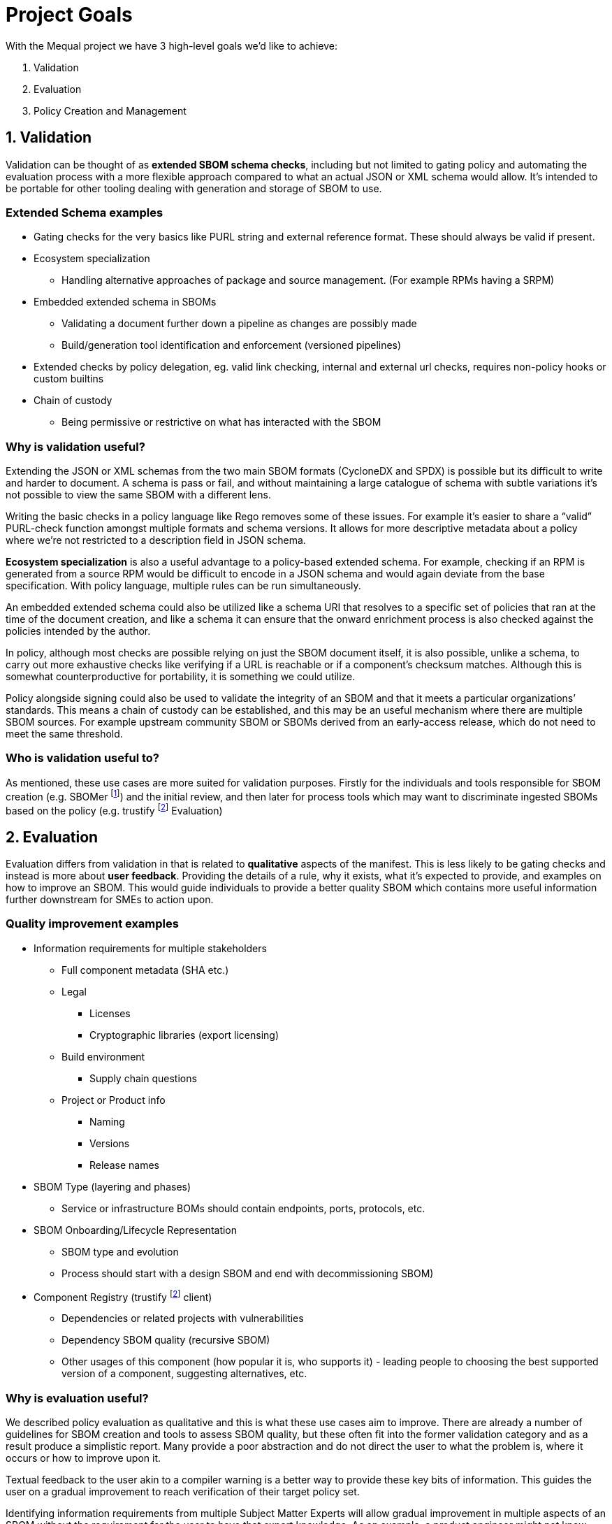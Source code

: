 //Refs
:fn-sbomer-ref: footnote:sbomer[https://github.com/project-ncl/sbomer[SBOMer]]
:fn-trustify-ref: footnote:trustify[https://github.com/trustification/trustify[trustify]]

= Project Goals

With the Mequal project we have 3 high-level goals we’d like to achieve:

. Validation
. Evaluation
. Policy Creation and Management


== 1. Validation

Validation can be thought of as *extended SBOM schema checks*, including but not limited to gating policy and automating the evaluation process with a more flexible approach compared to what an actual JSON or XML schema would allow. It’s intended to be portable for other tooling dealing with generation and storage of SBOM to use.

=== Extended Schema examples
* Gating checks for the very basics like PURL string and external reference format. These should always be valid if present.
* Ecosystem specialization
** Handling alternative approaches of package and source management. (For example RPMs having a SRPM)
* Embedded extended schema in SBOMs
** Validating a document further down a pipeline as changes are possibly made
** Build/generation tool identification and enforcement (versioned pipelines)
* Extended checks by policy delegation, eg. valid link checking, internal and external url checks, requires non-policy hooks or custom builtins
* Chain of custody
** Being permissive or restrictive on what has interacted with the SBOM

=== Why is validation useful?

Extending the JSON or XML schemas from the two main SBOM formats (CycloneDX and SPDX) is possible but its difficult to write and harder to document. A schema is pass or fail, and without maintaining a large catalogue of schema with subtle variations it’s not possible to view the same SBOM with a different lens.

Writing the basic checks in a policy language like Rego removes some of these issues. For example it’s easier to share a “valid” PURL-check function amongst multiple formats and schema versions. It allows for more descriptive metadata about a policy where we’re not restricted to a description field in JSON schema.

*Ecosystem specialization* is also a useful advantage to a policy-based extended schema. For example, checking if an RPM is generated from a source RPM would be difficult to encode in a JSON schema and would again deviate from the base specification. With policy language, multiple rules can be run simultaneously.

An embedded extended schema could also be utilized like a schema URI that resolves to a specific set of policies that ran at the time of the document creation, and like a schema it can ensure that the onward enrichment process is also checked against the policies intended by the author.

In policy, although most checks are possible relying on just the SBOM document itself, it is also possible, unlike a schema, to carry out more exhaustive checks like verifying if a URL is reachable or if a component’s checksum matches. Although this is somewhat counterproductive for portability, it is something we could utilize.

Policy alongside signing could also be used to validate the integrity of an SBOM and that it meets a particular organizations’ standards. This means a chain of custody can be established, and this may be an useful mechanism where there are multiple SBOM sources. For example upstream community SBOM or SBOMs derived from an early-access release, which do not need to meet the same threshold.

=== Who is validation useful to?

As mentioned, these use cases are more suited for validation purposes. Firstly for the individuals and tools responsible for SBOM creation (e.g. SBOMer {fn-sbomer-ref}) and the initial review, and then later for process tools which may want to discriminate ingested SBOMs based on the policy (e.g. trustify {fn-trustify-ref} Evaluation)

== 2. Evaluation

Evaluation differs from validation in that is related to *qualitative* aspects of the manifest. This is less likely to be gating checks and instead is more about *user feedback*. Providing the details of a rule, why it exists, what it’s expected to provide, and examples on how to improve an SBOM. This would guide individuals to provide a better quality SBOM which contains more useful information further downstream for SMEs to action upon.

=== Quality improvement examples

* Information requirements for multiple stakeholders
** Full component metadata (SHA etc.)
** Legal
*** Licenses
*** Cryptographic libraries (export licensing)
** Build environment
*** Supply chain questions
** Project or Product info
*** Naming
*** Versions
*** Release names
* SBOM Type (layering and phases)
** Service or infrastructure BOMs should contain endpoints, ports, protocols, etc.
* SBOM Onboarding/Lifecycle Representation
** SBOM type and evolution 
** Process should start with a design SBOM and end with decommissioning SBOM)
* Component Registry (trustify {fn-trustify-ref} client)
** Dependencies or related projects with vulnerabilities
** Dependency SBOM quality (recursive SBOM)
** Other usages of this component (how popular it is, who supports it) - leading people to choosing the best supported version of a component, suggesting alternatives, etc.

=== Why is evaluation useful?

We described policy evaluation as qualitative and this is what these use cases aim to improve. There are already a number of guidelines for SBOM creation and tools to assess SBOM quality, but these often fit into the former validation category and as a result produce a simplistic report. Many provide a poor abstraction and do not direct the user to what the problem is, where it occurs or how to improve upon it.

Textual feedback to the user akin to a compiler warning is a better way to provide these key bits of information. This guides the user on a gradual improvement to reach verification of their target policy set.

Identifying information requirements from multiple Subject Matter Experts will allow gradual improvement in multiple aspects of an SBOM without the requirement for the user to have that expert knowledge. As an example, a product engineer might not know that mixing components of two contradicting licenses will be problematic for the organization, or may not properly consider supply chain attacks when quickly pulling a project together.

Another example of knowledge that could be imparted onto the user is knowledge about the SBOMs themselves and how they are used in their organization. This would include information about how to use the full SBOM lifecycle to help spread the information requirement gathering amongst multiple teams.

SBOM quality is also an opportunity to highlight information from other tools. For example, feedback about potentially vulnerable components from Software Composition Analysis. Or as a more complex example, if we have chosen a stricter set of policies that requires a hermetic build, do any of the components we rely upon also conform to these policies?

=== Who is evaluation useful to?

As mentioned, these use cases are around *quality improvement and guidance*. This is focused at end-users rather than services or tooling. The end users could be the Software Production teams, Product and QE teams, Product Security team, legal team, etc. Anyone that interacts with a project or product and has an interest in improving the quality of the SBOM for their own use case or others.

== 3. Policy Creation and Management

Allowing easy policy creation by subject matter experts, coupled with an effective way to manage them, will provide a consistent and accessible way to share knowledge with the wider organization.

These subject matter experts will not need to be knowledgable in existing policies and how they are represented in Mequal, or the details of the SBOM formats and schemas, as these are all large barriers to entry. Instead, the policy creation will focus on capturing scenarios (e.g. Supply chain attack), the questions they would ask to resolve the scenario (e.g. “Which projects are using this repository?”), and the information requirement (e.g. The URL of the component’s origin) and provide an interface to create these types of policies.

If we can get easy policy contributions from subject matter experts and carefully manage the policies with clear, concrete definitions, who contributed them, and for what purposes, this would enable us to keep track of what policies are in place, why they exist, and their evolution through time through version control principles. 

Policies are ever evolving and as part of that process some policies will become irrelevant. Our goal is to create and manage policies where we can easily know if a policy is still relevant and why we as an organization should still rely on them.

The easy creation and management of policies and coupling them with certain important information (scenarios, questions, information requirements, why, for whom) helps us achieve a number of goals:

* Consistency and gating of policy
* Approachability
** You don’t need to know SBOM specifications or know Rego to describe a scenario and the questions you would ask to resolve it.
** You don’t need to know the workflow or the ins-and-outs of scenario to provide an information requirement.
* Policy categorization
** Adjustable scope or levels (we can ensure that all facets of a scenario are covered)
** Maybe we’re not interested in supply chain attacks or legal policies when we’re dealing with a development SBOM
* Policy reuse
** Forking of other organizations policy and customizing it to your own specifics.
** The same information requirement can answer multiple questions, this will help reduce the split-brain problem where the same policy is written in multiple ways by multiple authors.
* Policy attribution
** Who asked for this policy, why is it useful?
** Policy review and refinement

=== Who is policy creation and management useful to?

Easy policy creation and management will be useful to subject matter experts and policy implementers. It will help keep track of policies for SBOMs and allow organizations to manage and share their policies, even with customers. It’s also useful for development teams associated with services that produce and consume SBOMs. These policies and their related information give insight into the practical use of various SBOM formats and specification versions.
